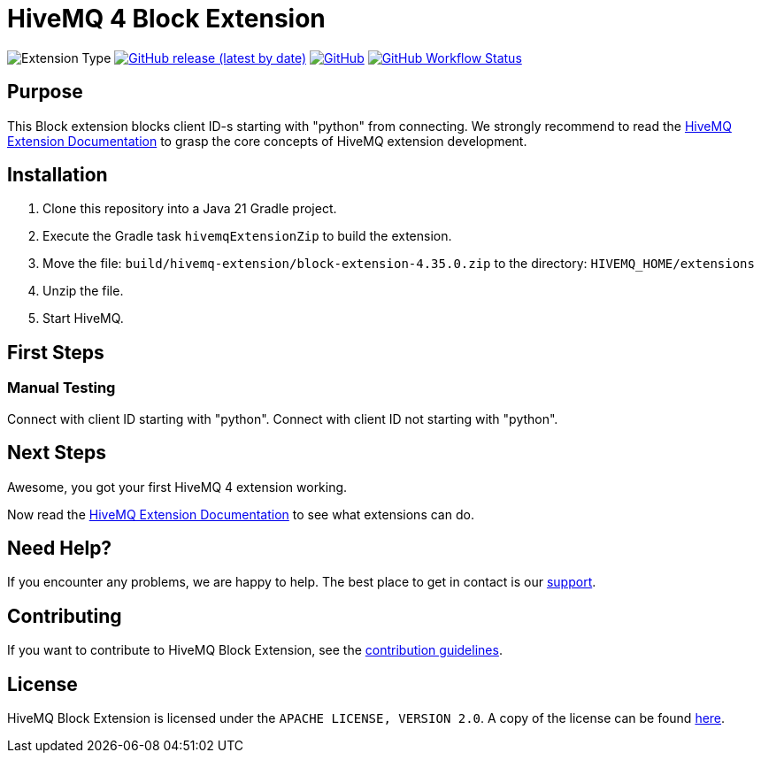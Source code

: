 :hivemq-link: https://www.hivemq.com
:hivemq-extension-docs: {hivemq-link}/docs/extensions/latest/
:hivemq-mqtt-toolbox: {hivemq-link}/mqtt-toolbox
:hivemq-support: {hivemq-link}/support/
:hivemq-testcontainer: https://github.com/hivemq/hivemq-testcontainer
:hivemq-mqtt-client: https://github.com/hivemq/hivemq-mqtt-client

= HiveMQ 4 Block Extension

image:https://img.shields.io/badge/Extension_Type-Demonstration-orange?style=for-the-badge[Extension Type]
image:https://img.shields.io/github/v/release/hivemq/hivemq-hello-world-extension?style=for-the-badge[GitHub release (latest by date),link=https://github.com/hivemq/hivemq-hello-world-extension/releases/latest]
image:https://img.shields.io/github/license/hivemq/hivemq-hello-world-extension?style=for-the-badge&color=brightgreen[GitHub,link=LICENSE]
image:https://img.shields.io/github/actions/workflow/status/hivemq/hivemq-hello-world-extension/check.yml?branch=master&style=for-the-badge[GitHub Workflow Status,link=https://github.com/hivemq/hivemq-hello-world-extension/actions/workflows/check.yml?query=branch%3Amaster]

== Purpose

This Block extension blocks client ID-s starting with "python" from connecting.
We strongly recommend to read the {hivemq-extension-docs}[HiveMQ Extension Documentation] to grasp the core concepts of HiveMQ extension development.

== Installation

. Clone this repository into a Java 21 Gradle project.
. Execute the Gradle task `hivemqExtensionZip` to build the extension.
. Move the file: `build/hivemq-extension/block-extension-4.35.0.zip` to the directory: `HIVEMQ_HOME/extensions`
. Unzip the file.
. Start HiveMQ.

== First Steps

=== Manual Testing

Connect with client ID starting with "python".
Connect with client ID not starting with "python".

== Next Steps

Awesome, you got your first HiveMQ 4 extension working.

Now read the {hivemq-extension-docs}[HiveMQ Extension Documentation] to see what extensions can do.

== Need Help?

If you encounter any problems, we are happy to help.
The best place to get in contact is our {hivemq-support}[support^].

== Contributing

If you want to contribute to HiveMQ Block Extension, see the link:CONTRIBUTING.md[contribution guidelines].

== License

HiveMQ Block Extension is licensed under the `APACHE LICENSE, VERSION 2.0`.
A copy of the license can be found link:LICENSE[here].
